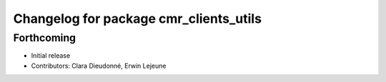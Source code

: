 ^^^^^^^^^^^^^^^^^^^^^^^^^^^^^^^^^^^^^^^
Changelog for package cmr_clients_utils
^^^^^^^^^^^^^^^^^^^^^^^^^^^^^^^^^^^^^^^

Forthcoming
-----------
* Initial release
* Contributors: Clara Dieudonné, Erwin Lejeune
